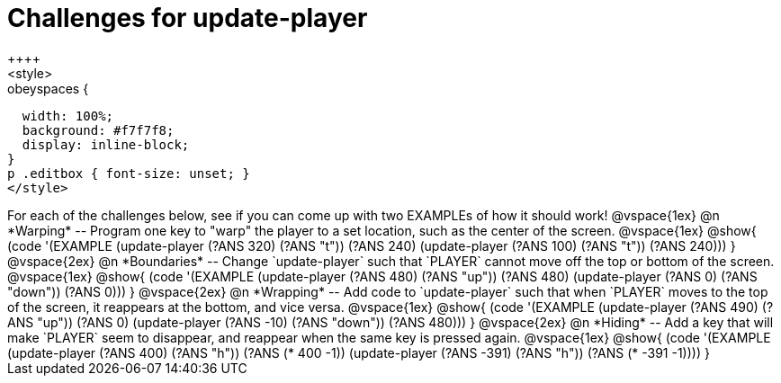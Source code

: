 = Challenges for update-player
++++
<style>
.studentAnswerShort,
.studentAnswerMedium,
.studentAnswerLong { min-width: 7rem; }

.obeyspaces {
  width: 100%;
  background: #f7f7f8;
  display: inline-block;
}
p .editbox { font-size: unset; }
</style>
++++

For each of the challenges below, see if you can come up with two EXAMPLEs of how it should work!

@vspace{1ex}

@n *Warping* -- Program one key to "warp" the player to a set location, such as the center of the screen.

@vspace{1ex}

@show{
(code '(EXAMPLE
       (update-player (?ANS 320) (?ANS "t")) (?ANS 240)
       (update-player (?ANS 100) (?ANS "t")) (?ANS 240)))
}

@vspace{2ex}

@n *Boundaries* -- Change `update-player` such that `PLAYER` cannot move off the top or bottom of the screen.

@vspace{1ex}

@show{
(code '(EXAMPLE
       (update-player (?ANS 480) (?ANS   "up")) (?ANS 480)
       (update-player (?ANS   0) (?ANS "down")) (?ANS 0)))
}

@vspace{2ex}

@n *Wrapping* -- Add code to `update-player` such that when `PLAYER` moves to the top of the screen, it reappears at the bottom, and vice versa.

@vspace{1ex}

@show{
(code '(EXAMPLE
       (update-player (?ANS 490) (?ANS   "up")) (?ANS 0)
       (update-player (?ANS -10) (?ANS "down")) (?ANS 480)))
}

@vspace{2ex}

@n *Hiding* -- Add a key that will make `PLAYER` seem to disappear, and reappear when the same key is pressed again.

@vspace{1ex}

@show{
(code '(EXAMPLE
       (update-player (?ANS  400) (?ANS "h")) (?ANS (*  400 -1))
       (update-player (?ANS -391) (?ANS "h")) (?ANS (* -391 -1))))
}
